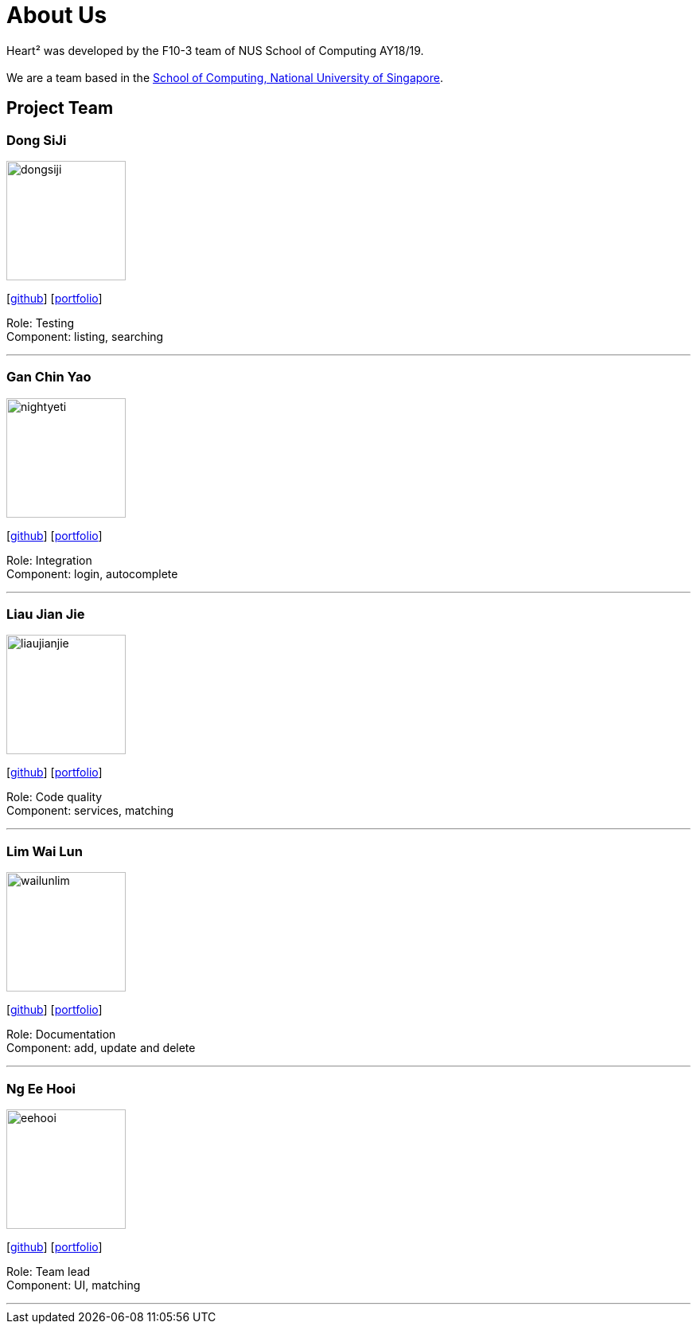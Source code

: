 = About Us
:site-section: AboutUs
:relfileprefix: team/
:imagesDir: images
:stylesDir: stylesheets

Heart² was developed by the F10-3 team of NUS School of Computing AY18/19. +
{empty} +
We are a team based in the http://www.comp.nus.edu.sg[School of Computing, National University of Singapore].

== Project Team

=== Dong SiJi
image::dongsiji.png[width="150", align="left"]
{empty}[https://github.com/dongsiji[github]] [<<dongsiji#, portfolio>>]

Role: Testing +
Component: listing, searching

'''

=== Gan Chin Yao
image::nightyeti.png[width="150", align="left"]
{empty}[http://github.com/NightYeti[github]] [<<ganchinyao#, portfolio>>]

Role: Integration +
Component: login, autocomplete

'''

=== Liau Jian Jie
image::liaujianjie.png[width="150", align="left"]
{empty}[http://github.com/liaujianjie[github]] [<<liaujianjie#, portfolio>>]

Role: Code quality +
Component: services, matching

'''

=== Lim Wai Lun
image::wailunlim.png[width="150", align="left"]
{empty}[http://github.com/wailunlim[github]] [<<limwailun#, portfolio>>]

Role: Documentation +
Component: add, update and delete

'''

=== Ng Ee Hooi
image::eehooi.png[width="150", align="left"]
{empty}[http://github.com/eehooi[github]] [<<ngeehooi#, portfolio>>]

Role: Team lead +
Component: UI, matching

'''
